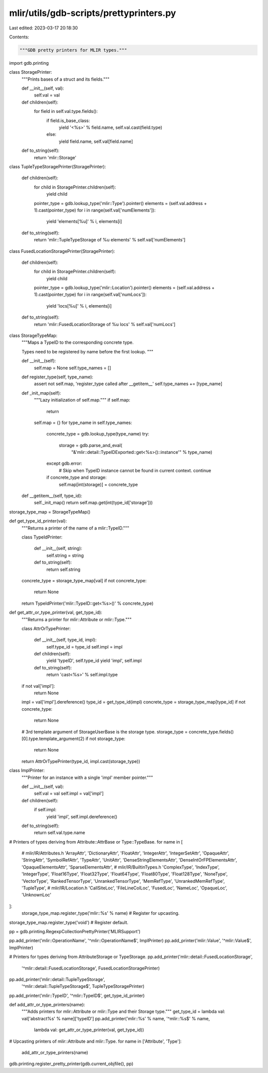 mlir/utils/gdb-scripts/prettyprinters.py
========================================

Last edited: 2023-03-17 20:18:30

Contents:

.. code-block:: py

    """GDB pretty printers for MLIR types."""

import gdb.printing


class StoragePrinter:
  """Prints bases of a struct and its fields."""

  def __init__(self, val):
    self.val = val

  def children(self):
    for field in self.val.type.fields():
      if field.is_base_class:
        yield '<%s>' % field.name, self.val.cast(field.type)
      else:
        yield field.name, self.val[field.name]

  def to_string(self):
    return 'mlir::Storage'

class TupleTypeStoragePrinter(StoragePrinter):

  def children(self):
    for child in StoragePrinter.children(self):
      yield child
    pointer_type = gdb.lookup_type('mlir::Type').pointer()
    elements = (self.val.address + 1).cast(pointer_type)
    for i in range(self.val['numElements']):
      yield 'elements[%u]' % i, elements[i]

  def to_string(self):
    return 'mlir::TupleTypeStorage of %u elements' % self.val['numElements']

class FusedLocationStoragePrinter(StoragePrinter):

  def children(self):
    for child in StoragePrinter.children(self):
      yield child
    pointer_type = gdb.lookup_type('mlir::Location').pointer()
    elements = (self.val.address + 1).cast(pointer_type)
    for i in range(self.val['numLocs']):
      yield 'locs[%u]' % i, elements[i]

  def to_string(self):
    return 'mlir::FusedLocationStorage of %u locs' % self.val['numLocs']


class StorageTypeMap:
  """Maps a TypeID to the corresponding concrete type.

  Types need to be registered by name before the first lookup.
  """

  def __init__(self):
    self.map = None
    self.type_names = []

  def register_type(self, type_name):
    assert not self.map, 'register_type called after __getitem__'
    self.type_names += [type_name]

  def _init_map(self):
    """Lazy initialization  of self.map."""
    if self.map:
      return
    self.map = {}
    for type_name in self.type_names:
      concrete_type = gdb.lookup_type(type_name)
      try:
        storage = gdb.parse_and_eval(
            "&'mlir::detail::TypeIDExported::get<%s>()::instance'" % type_name)
      except gdb.error:
        # Skip when TypeID instance cannot be found in current context.
        continue
      if concrete_type and storage:
        self.map[int(storage)] = concrete_type

  def __getitem__(self, type_id):
    self._init_map()
    return self.map.get(int(type_id['storage']))


storage_type_map = StorageTypeMap()


def get_type_id_printer(val):
  """Returns a printer of the name of a mlir::TypeID."""

  class TypeIdPrinter:

    def __init__(self, string):
      self.string = string

    def to_string(self):
      return self.string

  concrete_type = storage_type_map[val]
  if not concrete_type:
    return None
  return TypeIdPrinter('mlir::TypeID::get<%s>()' % concrete_type)


def get_attr_or_type_printer(val, get_type_id):
  """Returns a printer for mlir::Attribute or mlir::Type."""

  class AttrOrTypePrinter:

    def __init__(self, type_id, impl):
      self.type_id = type_id
      self.impl = impl

    def children(self):
      yield 'typeID', self.type_id
      yield 'impl', self.impl

    def to_string(self):
      return 'cast<%s>' % self.impl.type

  if not val['impl']:
    return None
  impl = val['impl'].dereference()
  type_id = get_type_id(impl)
  concrete_type = storage_type_map[type_id]
  if not concrete_type:
    return None
  # 3rd template argument of StorageUserBase is the storage type.
  storage_type = concrete_type.fields()[0].type.template_argument(2)
  if not storage_type:
    return None
  return AttrOrTypePrinter(type_id, impl.cast(storage_type))


class ImplPrinter:
  """Printer for an instance with a single 'impl' member pointer."""

  def __init__(self, val):
    self.val = val
    self.impl = val['impl']

  def children(self):
    if self.impl:
      yield 'impl', self.impl.dereference()

  def to_string(self):
    return self.val.type.name


# Printers of types deriving from Attribute::AttrBase or Type::TypeBase.
for name in [
    # mlir/IR/Attributes.h
    'ArrayAttr',
    'DictionaryAttr',
    'FloatAttr',
    'IntegerAttr',
    'IntegerSetAttr',
    'OpaqueAttr',
    'StringAttr',
    'SymbolRefAttr',
    'TypeAttr',
    'UnitAttr',
    'DenseStringElementsAttr',
    'DenseIntOrFPElementsAttr',
    'OpaqueElementsAttr',
    'SparseElementsAttr',
    # mlir/IR/BuiltinTypes.h
    'ComplexType',
    'IndexType',
    'IntegerType',
    'Float16Type',
    'Float32Type',
    'Float64Type',
    'Float80Type',
    'Float128Type',
    'NoneType',
    'VectorType',
    'RankedTensorType',
    'UnrankedTensorType',
    'MemRefType',
    'UnrankedMemRefType',
    'TupleType',
    # mlir/IR/Location.h
    'CallSiteLoc',
    'FileLineColLoc',
    'FusedLoc',
    'NameLoc',
    'OpaqueLoc',
    'UnknownLoc'
]:
  storage_type_map.register_type('mlir::%s' % name)  # Register for upcasting.
storage_type_map.register_type('void')  # Register default.


pp = gdb.printing.RegexpCollectionPrettyPrinter('MLIRSupport')

pp.add_printer('mlir::OperationName', '^mlir::OperationName$', ImplPrinter)
pp.add_printer('mlir::Value', '^mlir::Value$', ImplPrinter)

# Printers for types deriving from AttributeStorage or TypeStorage.
pp.add_printer('mlir::detail::FusedLocationStorage',
               '^mlir::detail::FusedLocationStorage',
               FusedLocationStoragePrinter)
pp.add_printer('mlir::detail::TupleTypeStorage',
               '^mlir::detail::TupleTypeStorage$', TupleTypeStoragePrinter)

pp.add_printer('mlir::TypeID', '^mlir::TypeID$', get_type_id_printer)


def add_attr_or_type_printers(name):
  """Adds printers for mlir::Attribute or mlir::Type and their Storage type."""
  get_type_id = lambda val: val['abstract%s' % name]['typeID']
  pp.add_printer('mlir::%s' % name, '^mlir::%s$' % name,
                 lambda val: get_attr_or_type_printer(val, get_type_id))


# Upcasting printers of mlir::Attribute and mlir::Type.
for name in ['Attribute', 'Type']:
  add_attr_or_type_printers(name)

gdb.printing.register_pretty_printer(gdb.current_objfile(), pp)



